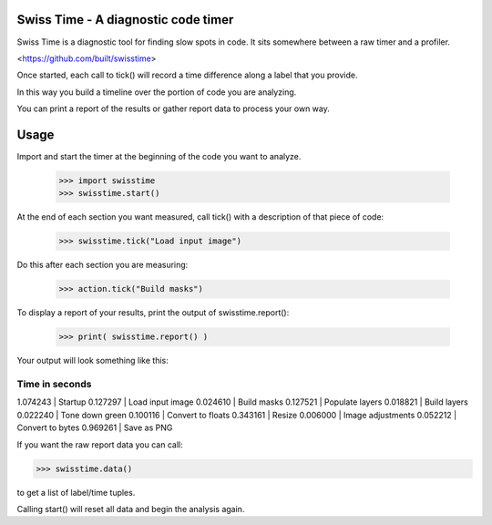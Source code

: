 Swiss Time - A diagnostic code timer
=======================================
Swiss Time is a diagnostic tool for finding slow spots in code. It sits somewhere between a raw timer and a profiler.

<https://github.com/built/swisstime>

Once started, each call to tick() will record a time difference along a label that you provide.

In this way you build a timeline over the portion of code you are analyzing.

You can print a report of the results or gather report data to process your own way.

Usage
=====

Import and start the timer at the beginning of the code you want to analyze.

 >>> import swisstime
 >>> swisstime.start()

At the end of each section you want measured, call tick() with a description of that piece of code:

 >>> swisstime.tick("Load input image")

Do this after each section you are measuring:

 >>> action.tick("Build masks")

To display a report of your results, print the output of swisstime.report():

 >>> print( swisstime.report() )

Your output will look something like this:

--------------------------------------------------
Time in seconds
--------------------------------------------------
1.074243 | Startup
0.127297 | Load input image
0.024610 | Build masks
0.127521 | Populate layers
0.018821 | Build layers
0.022240 | Tone down green
0.100116 | Convert to floats
0.343161 | Resize
0.006000 | Image adjustments
0.052212 | Convert to bytes
0.969261 | Save as PNG


If you want the raw report data you can call:

>>> swisstime.data()

to get a list of label/time tuples.

Calling start() will reset all data and begin the analysis again.



